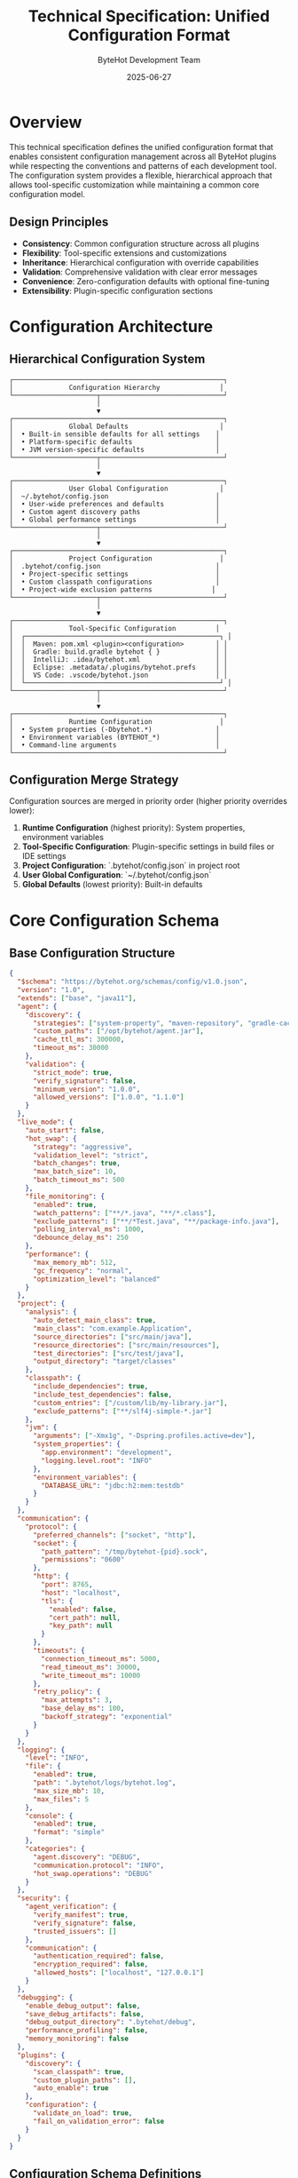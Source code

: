 #+TITLE: Technical Specification: Unified Configuration Format
#+AUTHOR: ByteHot Development Team
#+DATE: 2025-06-27

* Overview

This technical specification defines the unified configuration format that enables consistent configuration management across all ByteHot plugins while respecting the conventions and patterns of each development tool. The configuration system provides a flexible, hierarchical approach that allows tool-specific customization while maintaining a common core configuration model.

** Design Principles

- **Consistency**: Common configuration structure across all plugins
- **Flexibility**: Tool-specific extensions and customizations
- **Inheritance**: Hierarchical configuration with override capabilities
- **Validation**: Comprehensive validation with clear error messages
- **Convenience**: Zero-configuration defaults with optional fine-tuning
- **Extensibility**: Plugin-specific configuration sections

* Configuration Architecture

** Hierarchical Configuration System

#+BEGIN_SRC
┌─────────────────────────────────────────────────────┐
│              Configuration Hierarchy               │
└─────────────────────┬───────────────────────────────┘
                      │
                      ▼
┌─────────────────────────────────────────────────────┐
│              Global Defaults                       │
│  • Built-in sensible defaults for all settings    │
│  • Platform-specific defaults                     │
│  • JVM version-specific defaults                  │
└─────────────────────┬───────────────────────────────┘
                      │
                      ▼
┌─────────────────────────────────────────────────────┐
│              User Global Configuration             │
│  ~/.bytehot/config.json                           │
│  • User-wide preferences and defaults             │
│  • Custom agent discovery paths                   │
│  • Global performance settings                    │
└─────────────────────┬───────────────────────────────┘
                      │
                      ▼
┌─────────────────────────────────────────────────────┐
│              Project Configuration                 │
│  .bytehot/config.json                             │
│  • Project-specific settings                      │
│  • Custom classpath configurations                │
│  • Project-wide exclusion patterns               │
└─────────────────────┬───────────────────────────────┘
                      │
                      ▼
┌─────────────────────────────────────────────────────┐
│              Tool-Specific Configuration          │
│  ┌─────────────────────────────────────────────────┐ │
│  │  Maven: pom.xml <plugin><configuration>        │ │
│  │  Gradle: build.gradle bytehot { }              │ │
│  │  IntelliJ: .idea/bytehot.xml                   │ │
│  │  Eclipse: .metadata/.plugins/bytehot.prefs     │ │
│  │  VS Code: .vscode/bytehot.json                 │ │
│  └─────────────────────────────────────────────────┘ │
└─────────────────────┬───────────────────────────────┘
                      │
                      ▼
┌─────────────────────────────────────────────────────┐
│              Runtime Configuration                 │
│  • System properties (-Dbytehot.*)                │
│  • Environment variables (BYTEHOT_*)              │
│  • Command-line arguments                         │
└─────────────────────────────────────────────────────┘
#+END_SRC

** Configuration Merge Strategy

Configuration sources are merged in priority order (higher priority overrides lower):

1. **Runtime Configuration** (highest priority): System properties, environment variables
2. **Tool-Specific Configuration**: Plugin-specific settings in build files or IDE settings
3. **Project Configuration**: `.bytehot/config.json` in project root
4. **User Global Configuration**: `~/.bytehot/config.json`
5. **Global Defaults** (lowest priority): Built-in defaults

* Core Configuration Schema

** Base Configuration Structure

#+BEGIN_SRC json
{
  "$schema": "https://bytehot.org/schemas/config/v1.0.json",
  "version": "1.0",
  "extends": ["base", "java11"],
  "agent": {
    "discovery": {
      "strategies": ["system-property", "maven-repository", "gradle-cache"],
      "custom_paths": ["/opt/bytehot/agent.jar"],
      "cache_ttl_ms": 300000,
      "timeout_ms": 30000
    },
    "validation": {
      "strict_mode": true,
      "verify_signature": false,
      "minimum_version": "1.0.0",
      "allowed_versions": ["1.0.0", "1.1.0"]
    }
  },
  "live_mode": {
    "auto_start": false,
    "hot_swap": {
      "strategy": "aggressive",
      "validation_level": "strict",
      "batch_changes": true,
      "max_batch_size": 10,
      "batch_timeout_ms": 500
    },
    "file_monitoring": {
      "enabled": true,
      "watch_patterns": ["**/*.java", "**/*.class"],
      "exclude_patterns": ["**/*Test.java", "**/package-info.java"],
      "polling_interval_ms": 1000,
      "debounce_delay_ms": 250
    },
    "performance": {
      "max_memory_mb": 512,
      "gc_frequency": "normal",
      "optimization_level": "balanced"
    }
  },
  "project": {
    "analysis": {
      "auto_detect_main_class": true,
      "main_class": "com.example.Application",
      "source_directories": ["src/main/java"],
      "resource_directories": ["src/main/resources"],
      "test_directories": ["src/test/java"],
      "output_directory": "target/classes"
    },
    "classpath": {
      "include_dependencies": true,
      "include_test_dependencies": false,
      "custom_entries": ["/custom/lib/my-library.jar"],
      "exclude_patterns": ["**/slf4j-simple-*.jar"]
    },
    "jvm": {
      "arguments": ["-Xmx1g", "-Dspring.profiles.active=dev"],
      "system_properties": {
        "app.environment": "development",
        "logging.level.root": "INFO"
      },
      "environment_variables": {
        "DATABASE_URL": "jdbc:h2:mem:testdb"
      }
    }
  },
  "communication": {
    "protocol": {
      "preferred_channels": ["socket", "http"],
      "socket": {
        "path_pattern": "/tmp/bytehot-{pid}.sock",
        "permissions": "0600"
      },
      "http": {
        "port": 8765,
        "host": "localhost",
        "tls": {
          "enabled": false,
          "cert_path": null,
          "key_path": null
        }
      },
      "timeouts": {
        "connection_timeout_ms": 5000,
        "read_timeout_ms": 30000,
        "write_timeout_ms": 10000
      },
      "retry_policy": {
        "max_attempts": 3,
        "base_delay_ms": 100,
        "backoff_strategy": "exponential"
      }
    }
  },
  "logging": {
    "level": "INFO",
    "file": {
      "enabled": true,
      "path": ".bytehot/logs/bytehot.log",
      "max_size_mb": 10,
      "max_files": 5
    },
    "console": {
      "enabled": true,
      "format": "simple"
    },
    "categories": {
      "agent.discovery": "DEBUG",
      "communication.protocol": "INFO",
      "hot_swap.operations": "DEBUG"
    }
  },
  "security": {
    "agent_verification": {
      "verify_manifest": true,
      "verify_signature": false,
      "trusted_issuers": []
    },
    "communication": {
      "authentication_required": false,
      "encryption_required": false,
      "allowed_hosts": ["localhost", "127.0.0.1"]
    }
  },
  "debugging": {
    "enable_debug_output": false,
    "save_debug_artifacts": false,
    "debug_output_directory": ".bytehot/debug",
    "performance_profiling": false,
    "memory_monitoring": false
  },
  "plugins": {
    "discovery": {
      "scan_classpath": true,
      "custom_plugin_paths": [],
      "auto_enable": true
    },
    "configuration": {
      "validate_on_load": true,
      "fail_on_validation_error": false
    }
  }
}
#+END_SRC

** Configuration Schema Definitions

#+BEGIN_SRC typescript
// TypeScript definitions for better IDE support and validation

interface ByteHotConfiguration {
  $schema?: string;
  version: string;
  extends?: string[];
  agent: AgentConfiguration;
  live_mode: LiveModeConfiguration;
  project: ProjectConfiguration;
  communication: CommunicationConfiguration;
  logging: LoggingConfiguration;
  security: SecurityConfiguration;
  debugging: DebuggingConfiguration;
  plugins: PluginsConfiguration;
}

interface AgentConfiguration {
  discovery: AgentDiscoveryConfiguration;
  validation: AgentValidationConfiguration;
}

interface AgentDiscoveryConfiguration {
  strategies: string[];
  custom_paths: string[];
  cache_ttl_ms: number;
  timeout_ms: number;
}

interface AgentValidationConfiguration {
  strict_mode: boolean;
  verify_signature: boolean;
  minimum_version: string;
  allowed_versions: string[];
}

interface LiveModeConfiguration {
  auto_start: boolean;
  hot_swap: HotSwapConfiguration;
  file_monitoring: FileMonitoringConfiguration;
  performance: PerformanceConfiguration;
}

interface HotSwapConfiguration {
  strategy: "aggressive" | "conservative";
  validation_level: "strict" | "permissive";
  batch_changes: boolean;
  max_batch_size: number;
  batch_timeout_ms: number;
}

interface FileMonitoringConfiguration {
  enabled: boolean;
  watch_patterns: string[];
  exclude_patterns: string[];
  polling_interval_ms: number;
  debounce_delay_ms: number;
}

interface ProjectConfiguration {
  analysis: ProjectAnalysisConfiguration;
  classpath: ClasspathConfiguration;
  jvm: JvmConfiguration;
}

interface CommunicationConfiguration {
  protocol: ProtocolConfiguration;
}
#+END_SRC

* Tool-Specific Configuration Adapters

** Maven Plugin Configuration

#+BEGIN_SRC xml
<!-- Maven pom.xml configuration -->
<plugin>
  <groupId>org.acmsl</groupId>
  <artifactId>bytehot-maven-plugin</artifactId>
  <version>1.0.0</version>
  <configuration>
    <!-- Simplified Maven-specific configuration -->
    <autoStart>false</autoStart>
    <mainClass>com.example.Application</mainClass>
    <jvmArgs>
      <arg>-Xmx1g</arg>
      <arg>-Dspring.profiles.active=dev</arg>
    </jvmArgs>
    <watchIncludes>
      <include>**/*.java</include>
      <include>**/*.properties</include>
    </watchIncludes>
    <watchExcludes>
      <exclude>**/*Test.java</exclude>
    </watchExcludes>
    <hotSwapStrategy>aggressive</hotSwapStrategy>
    <debugOutput>false</debugOutput>
    
    <!-- Advanced configuration (maps to unified format) -->
    <bytehotConfig>
      <configFile>.bytehot/maven-config.json</configFile>
      <overrides>
        <live_mode.performance.max_memory_mb>1024</live_mode.performance.max_memory_mb>
        <logging.level>DEBUG</logging.level>
      </overrides>
    </bytehotConfig>
  </configuration>
</plugin>
#+END_SRC

#+BEGIN_SRC java
/**
 * Maven configuration adapter that converts Maven plugin configuration
 * to unified ByteHot configuration format
 */
public class MavenConfigurationAdapter implements ConfigurationAdapter {
    
    private static final Logger LOG = LoggerFactory.getLogger(MavenConfigurationAdapter.class);
    
    private final MavenProject mavenProject;
    private final MavenSession mavenSession;
    private final PluginDescriptor pluginDescriptor;
    
    public MavenConfigurationAdapter(MavenProject project, MavenSession session, 
                                   PluginDescriptor descriptor) {
        this.mavenProject = project;
        this.mavenSession = session;
        this.pluginDescriptor = descriptor;
    }
    
    @Override
    public PluginConfiguration createConfiguration() throws ConfigurationException {
        try {
            PluginConfiguration.Builder builder = PluginConfiguration.builder();
            
            // Load base configuration
            loadBaseConfiguration(builder);
            
            // Apply Maven-specific configuration
            applyMavenConfiguration(builder);
            
            // Apply Maven plugin configuration
            applyPluginConfiguration(builder);
            
            // Apply project-specific overrides
            applyProjectOverrides(builder);
            
            return builder.build();
            
        } catch (Exception e) {
            throw new ConfigurationException("Failed to create Maven configuration", e);
        }
    }
    
    private void loadBaseConfiguration(PluginConfiguration.Builder builder) {
        // Load global user configuration
        Path userConfigPath = Paths.get(System.getProperty("user.home"), 
                                       ".bytehot", "config.json");
        if (Files.exists(userConfigPath)) {
            try {
                PluginConfiguration userConfig = loadConfigurationFile(userConfigPath);
                builder.mergeFrom(userConfig);
            } catch (Exception e) {
                LOG.warn("Failed to load user configuration: {}", userConfigPath, e);
            }
        }
        
        // Load project configuration
        Path projectConfigPath = Paths.get(mavenProject.getBasedir().getAbsolutePath(),
                                          ".bytehot", "config.json");
        if (Files.exists(projectConfigPath)) {
            try {
                PluginConfiguration projectConfig = loadConfigurationFile(projectConfigPath);
                builder.mergeFrom(projectConfig);
            } catch (Exception e) {
                LOG.warn("Failed to load project configuration: {}", projectConfigPath, e);
            }
        }
    }
    
    private void applyMavenConfiguration(PluginConfiguration.Builder builder) {
        // Auto-detect main class from Maven configuration
        String mainClass = detectMainClass();
        if (mainClass != null) {
            builder.setMainClass(mainClass);
        }
        
        // Configure source directories
        List<String> sourceDirectories = mavenProject.getCompileSourceRoots();
        builder.setSourceDirectories(sourceDirectories);
        
        // Configure resource directories
        List<String> resourceDirectories = mavenProject.getResources().stream()
            .map(Resource::getDirectory)
            .collect(Collectors.toList());
        builder.setResourceDirectories(resourceDirectories);
        
        // Configure output directory
        String outputDirectory = mavenProject.getBuild().getOutputDirectory();
        builder.setOutputDirectory(outputDirectory);
        
        // Configure classpath from Maven dependencies
        configureClasspath(builder);
        
        // Configure JVM arguments from Maven properties
        configureJvmFromMaven(builder);
    }
    
    private void applyPluginConfiguration(PluginConfiguration.Builder builder) {
        // Get plugin configuration from Maven
        Xpp3Dom pluginConfig = getPluginConfiguration();
        if (pluginConfig == null) {
            return;
        }
        
        // Map simple configuration values
        mapSimpleValues(pluginConfig, builder);
        
        // Handle advanced configuration
        handleAdvancedConfiguration(pluginConfig, builder);
    }
    
    private void mapSimpleValues(Xpp3Dom config, PluginConfiguration.Builder builder) {
        // Auto start
        String autoStart = getConfigValue(config, "autoStart");
        if (autoStart != null) {
            builder.setAutoStart(Boolean.parseBoolean(autoStart));
        }
        
        // Main class
        String mainClass = getConfigValue(config, "mainClass");
        if (mainClass != null) {
            builder.setMainClass(mainClass);
        }
        
        // Hot swap strategy
        String hotSwapStrategy = getConfigValue(config, "hotSwapStrategy");
        if (hotSwapStrategy != null) {
            builder.setHotSwapStrategy(HotSwapStrategy.valueOf(hotSwapStrategy.toUpperCase()));
        }
        
        // Debug output
        String debugOutput = getConfigValue(config, "debugOutput");
        if (debugOutput != null) {
            builder.setDebugOutput(Boolean.parseBoolean(debugOutput));
        }
        
        // JVM arguments
        Xpp3Dom jvmArgs = config.getChild("jvmArgs");
        if (jvmArgs != null) {
            List<String> args = Arrays.stream(jvmArgs.getChildren("arg"))
                .map(Xpp3Dom::getValue)
                .filter(Objects::nonNull)
                .collect(Collectors.toList());
            builder.addJvmArguments(args);
        }
        
        // Watch includes
        Xpp3Dom watchIncludes = config.getChild("watchIncludes");
        if (watchIncludes != null) {
            List<String> includes = Arrays.stream(watchIncludes.getChildren("include"))
                .map(Xpp3Dom::getValue)
                .filter(Objects::nonNull)
                .collect(Collectors.toList());
            builder.addWatchPatterns(includes);
        }
        
        // Watch excludes
        Xpp3Dom watchExcludes = config.getChild("watchExcludes");
        if (watchExcludes != null) {
            List<String> excludes = Arrays.stream(watchExcludes.getChildren("exclude"))
                .map(Xpp3Dom::getValue)
                .filter(Objects::nonNull)
                .collect(Collectors.toList());
            builder.addExcludePatterns(excludes);
        }
    }
    
    private void handleAdvancedConfiguration(Xpp3Dom config, PluginConfiguration.Builder builder) {
        Xpp3Dom bytehotConfig = config.getChild("bytehotConfig");
        if (bytehotConfig == null) {
            return;
        }
        
        // External configuration file
        String configFile = getConfigValue(bytehotConfig, "configFile");
        if (configFile != null) {
            Path configPath = mavenProject.getBasedir().toPath().resolve(configFile);
            if (Files.exists(configPath)) {
                try {
                    PluginConfiguration externalConfig = loadConfigurationFile(configPath);
                    builder.mergeFrom(externalConfig);
                } catch (Exception e) {
                    LOG.warn("Failed to load external configuration: {}", configPath, e);
                }
            }
        }
        
        // Configuration overrides
        Xpp3Dom overrides = bytehotConfig.getChild("overrides");
        if (overrides != null) {
            applyConfigurationOverrides(overrides, builder);
        }
    }
    
    private void applyConfigurationOverrides(Xpp3Dom overrides, PluginConfiguration.Builder builder) {
        for (Xpp3Dom override : overrides.getChildren()) {
            String key = override.getName();
            String value = override.getValue();
            
            if (value != null) {
                // Parse dot-notation keys and apply overrides
                applyDotNotationOverride(key, value, builder);
            }
        }
    }
    
    private void applyDotNotationOverride(String key, String value, PluginConfiguration.Builder builder) {
        // Handle dot notation like "live_mode.performance.max_memory_mb"
        String[] parts = key.split("\\.");
        
        try {
            switch (parts[0]) {
                case "live_mode":
                    applyLiveModeOverride(parts, value, builder);
                    break;
                case "logging":
                    applyLoggingOverride(parts, value, builder);
                    break;
                case "agent":
                    applyAgentOverride(parts, value, builder);
                    break;
                case "project":
                    applyProjectOverride(parts, value, builder);
                    break;
                default:
                    LOG.warn("Unknown configuration override: {}", key);
            }
        } catch (Exception e) {
            LOG.warn("Failed to apply configuration override {}: {}", key, e.getMessage());
        }
    }
    
    private String detectMainClass() {
        // Try exec plugin configuration
        Plugin execPlugin = mavenProject.getPlugin("org.codehaus.mojo:exec-maven-plugin");
        if (execPlugin != null) {
            Xpp3Dom execConfig = (Xpp3Dom) execPlugin.getConfiguration();
            if (execConfig != null) {
                String mainClass = getConfigValue(execConfig, "mainClass");
                if (mainClass != null) {
                    return mainClass;
                }
            }
        }
        
        // Try application plugin configuration
        Plugin appPlugin = mavenProject.getPlugin("org.springframework.boot:spring-boot-maven-plugin");
        if (appPlugin != null) {
            Xpp3Dom appConfig = (Xpp3Dom) appPlugin.getConfiguration();
            if (appConfig != null) {
                String mainClass = getConfigValue(appConfig, "mainClass");
                if (mainClass != null) {
                    return mainClass;
                }
            }
        }
        
        // Try manifest configuration
        Plugin jarPlugin = mavenProject.getPlugin("org.apache.maven.plugins:maven-jar-plugin");
        if (jarPlugin != null) {
            Xpp3Dom jarConfig = (Xpp3Dom) jarPlugin.getConfiguration();
            if (jarConfig != null) {
                Xpp3Dom archive = jarConfig.getChild("archive");
                if (archive != null) {
                    Xpp3Dom manifest = archive.getChild("manifest");
                    if (manifest != null) {
                        String mainClass = getConfigValue(manifest, "mainClass");
                        if (mainClass != null) {
                            return mainClass;
                        }
                    }
                }
            }
        }
        
        return null;
    }
    
    private void configureClasspath(PluginConfiguration.Builder builder) {
        try {
            // Get project dependencies
            Set<Artifact> artifacts = mavenProject.getArtifacts();
            
            List<String> classpathEntries = artifacts.stream()
                .filter(artifact -> artifact.getScope() == null || 
                              "compile".equals(artifact.getScope()) ||
                              "runtime".equals(artifact.getScope()))
                .map(artifact -> artifact.getFile().getAbsolutePath())
                .collect(Collectors.toList());
                
            builder.addClasspathEntries(classpathEntries);
            
            // Add project output directory
            builder.addClasspathEntry(mavenProject.getBuild().getOutputDirectory());
            
        } catch (Exception e) {
            LOG.warn("Failed to configure classpath from Maven dependencies", e);
        }
    }
    
    // Helper methods
    private Xpp3Dom getPluginConfiguration() {
        for (Plugin plugin : mavenProject.getBuildPlugins()) {
            if ("org.acmsl".equals(plugin.getGroupId()) && 
                "bytehot-maven-plugin".equals(plugin.getArtifactId())) {
                return (Xpp3Dom) plugin.getConfiguration();
            }
        }
        return null;
    }
    
    private String getConfigValue(Xpp3Dom config, String childName) {
        Xpp3Dom child = config.getChild(childName);
        return child != null ? child.getValue() : null;
    }
}
#+END_SRC

** Gradle Plugin Configuration

#+BEGIN_SRC groovy
// Gradle build.gradle configuration
plugins {
    id 'org.acmsl.bytehot' version '1.0.0'
}

bytehot {
    // Simple configuration
    autoStart = false
    mainClass = 'com.example.Application'
    hotSwapStrategy = 'aggressive'
    debugOutput = false
    
    // JVM configuration
    jvmArgs = ['-Xmx1g', '-Dspring.profiles.active=dev']
    systemProperties = [
        'app.environment': 'development',
        'logging.level.root': 'INFO'
    ]
    
    // File monitoring
    watchIncludes = ['**/*.java', '**/*.properties']
    watchExcludes = ['**/*Test.java']
    
    // Advanced configuration
    agent {
        discoveryPaths = ['/opt/bytehot/agent.jar']
        validationStrict = true
    }
    
    performance {
        maxMemoryMb = 1024
        optimizationLevel = 'balanced'
    }
    
    communication {
        preferredChannels = ['socket', 'http']
        timeouts {
            connectionTimeoutMs = 5000
            readTimeoutMs = 30000
        }
    }
    
    // External configuration file
    configFile = '.bytehot/gradle-config.json'
    
    // Configuration overrides
    overrides = [
        'live_mode.file_monitoring.polling_interval_ms': 500,
        'logging.level': 'DEBUG'
    ]
}
#+END_SRC

#+BEGIN_SRC java
/**
 * Gradle configuration adapter using Gradle's configuration API
 */
public class GradleConfigurationAdapter implements ConfigurationAdapter {
    
    private static final Logger LOG = LoggerFactory.getLogger(GradleConfigurationAdapter.class);
    
    private final Project gradleProject;
    private final ByteHotExtension bytehotExtension;
    
    public GradleConfigurationAdapter(Project project, ByteHotExtension extension) {
        this.gradleProject = project;
        this.bytehotExtension = extension;
    }
    
    @Override
    public PluginConfiguration createConfiguration() throws ConfigurationException {
        try {
            PluginConfiguration.Builder builder = PluginConfiguration.builder();
            
            // Load base configuration
            loadBaseConfiguration(builder);
            
            // Apply Gradle-specific configuration
            applyGradleConfiguration(builder);
            
            // Apply ByteHot extension configuration
            applyExtensionConfiguration(builder);
            
            return builder.build();
            
        } catch (Exception e) {
            throw new ConfigurationException("Failed to create Gradle configuration", e);
        }
    }
    
    private void applyGradleConfiguration(PluginConfiguration.Builder builder) {
        // Auto-detect main class from application plugin
        String mainClass = detectMainClass();
        if (mainClass != null) {
            builder.setMainClass(mainClass);
        }
        
        // Configure source sets
        configureSourceSets(builder);
        
        // Configure classpath from Gradle dependencies
        configureClasspath(builder);
        
        // Configure JVM from Gradle configuration
        configureJvmFromGradle(builder);
    }
    
    private void applyExtensionConfiguration(PluginConfiguration.Builder builder) {
        // Simple properties
        if (bytehotExtension.getAutoStart().isPresent()) {
            builder.setAutoStart(bytehotExtension.getAutoStart().get());
        }
        
        if (bytehotExtension.getMainClass().isPresent()) {
            builder.setMainClass(bytehotExtension.getMainClass().get());
        }
        
        if (bytehotExtension.getHotSwapStrategy().isPresent()) {
            builder.setHotSwapStrategy(bytehotExtension.getHotSwapStrategy().get());
        }
        
        if (bytehotExtension.getDebugOutput().isPresent()) {
            builder.setDebugOutput(bytehotExtension.getDebugOutput().get());
        }
        
        // JVM configuration
        builder.addJvmArguments(bytehotExtension.getJvmArgs().get());
        builder.addSystemProperties(bytehotExtension.getSystemProperties().get());
        
        // File monitoring
        builder.addWatchPatterns(bytehotExtension.getWatchIncludes().get());
        builder.addExcludePatterns(bytehotExtension.getWatchExcludes().get());
        
        // Advanced configuration from nested objects
        applyAdvancedExtensionConfiguration(builder);
        
        // External configuration file
        if (bytehotExtension.getConfigFile().isPresent()) {
            String configFile = bytehotExtension.getConfigFile().get();
            Path configPath = gradleProject.getProjectDir().toPath().resolve(configFile);
            if (Files.exists(configPath)) {
                try {
                    PluginConfiguration externalConfig = loadConfigurationFile(configPath);
                    builder.mergeFrom(externalConfig);
                } catch (Exception e) {
                    LOG.warn("Failed to load external configuration: {}", configPath, e);
                }
            }
        }
        
        // Configuration overrides
        Map<String, Object> overrides = bytehotExtension.getOverrides().get();
        applyConfigurationOverrides(overrides, builder);
    }
    
    private String detectMainClass() {
        // Check application plugin
        if (gradleProject.getPlugins().hasPlugin("application")) {
            ApplicationPluginConvention appConvention = 
                gradleProject.getConvention().getPlugin(ApplicationPluginConvention.class);
            if (appConvention != null && appConvention.getMainClassName() != null) {
                return appConvention.getMainClassName();
            }
        }
        
        // Check Spring Boot plugin
        if (gradleProject.getPlugins().hasPlugin("org.springframework.boot")) {
            SpringBootExtension springBoot = gradleProject.getExtensions()
                .findByType(SpringBootExtension.class);
            if (springBoot != null && springBoot.getMainClassName() != null) {
                return springBoot.getMainClassName();
            }
        }
        
        return null;
    }
    
    private void configureSourceSets(PluginConfiguration.Builder builder) {
        SourceSetContainer sourceSets = gradleProject.getExtensions()
            .getByType(SourceSetContainer.class);
            
        SourceSet mainSourceSet = sourceSets.getByName("main");
        
        // Source directories
        List<String> sourceDirectories = mainSourceSet.getJava().getSrcDirs().stream()
            .map(File::getAbsolutePath)
            .collect(Collectors.toList());
        builder.setSourceDirectories(sourceDirectories);
        
        // Resource directories
        List<String> resourceDirectories = mainSourceSet.getResources().getSrcDirs().stream()
            .map(File::getAbsolutePath)
            .collect(Collectors.toList());
        builder.setResourceDirectories(resourceDirectories);
        
        // Output directory
        builder.setOutputDirectory(mainSourceSet.getOutput().getClassesDirs()
            .getSingleFile().getAbsolutePath());
    }
    
    private void configureClasspath(PluginConfiguration.Builder builder) {
        SourceSetContainer sourceSets = gradleProject.getExtensions()
            .getByType(SourceSetContainer.class);
            
        SourceSet mainSourceSet = sourceSets.getByName("main");
        
        // Runtime classpath
        List<String> classpathEntries = mainSourceSet.getRuntimeClasspath().getFiles().stream()
            .map(File::getAbsolutePath)
            .collect(Collectors.toList());
            
        builder.addClasspathEntries(classpathEntries);
    }
}
#+END_SRC

* Configuration Validation System

** Configuration Validator

#+BEGIN_SRC java
/**
 * Comprehensive configuration validation with detailed error reporting
 */
public class ConfigurationValidator {
    
    private static final Logger LOG = LoggerFactory.getLogger(ConfigurationValidator.class);
    
    private final List<ConfigurationValidationRule> validationRules;
    private final JsonSchemaValidator schemaValidator;
    
    public ConfigurationValidator() {
        this.validationRules = createDefaultValidationRules();
        this.schemaValidator = new JsonSchemaValidator();
    }
    
    public ConfigurationValidationResult validate(PluginConfiguration config) {
        List<ValidationIssue> issues = new ArrayList<>();
        
        try {
            // Schema validation
            ValidationResult schemaResult = schemaValidator.validate(config);
            issues.addAll(schemaResult.getIssues());
            
            // Custom validation rules
            for (ConfigurationValidationRule rule : validationRules) {
                try {
                    ValidationResult ruleResult = rule.validate(config);
                    issues.addAll(ruleResult.getIssues());
                } catch (Exception e) {
                    LOG.warn("Validation rule {} failed: {}", rule.getRuleName(), e.getMessage());
                    issues.add(ValidationIssue.error("Validation rule failed: " + rule.getRuleName(), e));
                }
            }
            
            // Determine overall result
            boolean isValid = issues.stream().noneMatch(issue -> 
                issue.getSeverity() == ValidationSeverity.ERROR ||
                issue.getSeverity() == ValidationSeverity.CRITICAL);
                
            return new ConfigurationValidationResult(config, isValid, issues);
            
        } catch (Exception e) {
            LOG.error("Configuration validation failed", e);
            issues.add(ValidationIssue.critical("Configuration validation failed", e));
            return new ConfigurationValidationResult(config, false, issues);
        }
    }
    
    private List<ConfigurationValidationRule> createDefaultValidationRules() {
        return Arrays.asList(
            new MainClassValidationRule(),
            new ClasspathValidationRule(),
            new SourceDirectoryValidationRule(),
            new JvmArgumentsValidationRule(),
            new FilePatternValidationRule(),
            new PerformanceSettingsValidationRule(),
            new SecuritySettingsValidationRule(),
            new CommunicationSettingsValidationRule()
        );
    }
}

/**
 * Validation rule for main class configuration
 */
public class MainClassValidationRule implements ConfigurationValidationRule {
    
    @Override
    public ValidationResult validate(PluginConfiguration config) {
        List<ValidationIssue> issues = new ArrayList<>();
        
        String mainClass = config.getMainClass();
        if (mainClass == null || mainClass.trim().isEmpty()) {
            issues.add(ValidationIssue.warning("No main class specified", 
                "Consider specifying a main class for faster startup"));
            return ValidationResult.withIssues(issues);
        }
        
        // Validate main class format
        if (!isValidClassName(mainClass)) {
            issues.add(ValidationIssue.error("Invalid main class format: " + mainClass,
                "Main class must be a valid Java class name"));
        }
        
        // Check if main class exists in source directories
        if (!mainClassExists(config, mainClass)) {
            issues.add(ValidationIssue.warning("Main class not found in source directories: " + mainClass,
                "Main class may not be available during live mode"));
        }
        
        return ValidationResult.withIssues(issues);
    }
    
    private boolean isValidClassName(String className) {
        return className.matches("^([a-zA-Z_$][a-zA-Z\\d_$]*\\.)*[a-zA-Z_$][a-zA-Z\\d_$]*$");
    }
    
    private boolean mainClassExists(PluginConfiguration config, String mainClass) {
        String classPath = mainClass.replace('.', '/') + ".java";
        
        return config.getSourceDirectories().stream()
            .map(dir -> Paths.get(dir, classPath))
            .anyMatch(Files::exists);
    }
    
    @Override
    public String getRuleName() {
        return "MainClassValidation";
    }
}
#+END_SRC

* Configuration Management API

** Configuration Manager

#+BEGIN_SRC java
/**
 * Central configuration management system for ByteHot plugins
 */
public class ConfigurationManager {
    
    private static final Logger LOG = LoggerFactory.getLogger(ConfigurationManager.class);
    
    private final ConfigurationAdapter adapter;
    private final ConfigurationValidator validator;
    private final ConfigurationCache cache;
    private final List<ConfigurationChangeListener> listeners;
    
    private volatile PluginConfiguration currentConfiguration;
    private volatile boolean loaded = false;
    
    public ConfigurationManager(ConfigurationAdapter adapter) {
        this.adapter = adapter;
        this.validator = new ConfigurationValidator();
        this.cache = new ConfigurationCache();
        this.listeners = new CopyOnWriteArrayList<>();
    }
    
    /**
     * Load configuration with comprehensive error handling
     */
    public synchronized boolean loadConfiguration() {
        try {
            LOG.info("Loading ByteHot configuration...");
            
            // Create configuration through adapter
            PluginConfiguration config = adapter.createConfiguration();
            
            // Validate configuration
            ConfigurationValidationResult validationResult = validator.validate(config);
            if (!validationResult.isValid()) {
                LOG.error("Configuration validation failed:");
                for (ValidationIssue issue : validationResult.getErrorIssues()) {
                    LOG.error("  - {}: {}", issue.getSeverity(), issue.getMessage());
                }
                return false;
            }
            
            // Log validation warnings
            for (ValidationIssue issue : validationResult.getWarningIssues()) {
                LOG.warn("Configuration warning: {}", issue.getMessage());
            }
            
            // Update current configuration
            PluginConfiguration oldConfig = currentConfiguration;
            currentConfiguration = config;
            loaded = true;
            
            // Cache configuration
            cache.cacheConfiguration(config);
            
            // Notify listeners
            notifyConfigurationChanged(oldConfig, config);
            
            LOG.info("Configuration loaded successfully");
            return true;
            
        } catch (Exception e) {
            LOG.error("Failed to load configuration", e);
            return false;
        }
    }
    
    /**
     * Reload configuration if source has changed
     */
    public boolean reloadConfigurationIfChanged() {
        if (!loaded) {
            return loadConfiguration();
        }
        
        try {
            if (adapter.hasConfigurationChanged()) {
                LOG.info("Configuration change detected, reloading...");
                return loadConfiguration();
            }
            return true;
        } catch (Exception e) {
            LOG.warn("Failed to check for configuration changes", e);
            return true; // Continue with current configuration
        }
    }
    
    /**
     * Get current configuration with lazy loading
     */
    public PluginConfiguration getConfiguration() {
        if (!loaded) {
            loadConfiguration();
        }
        return currentConfiguration;
    }
    
    /**
     * Update configuration at runtime
     */
    public synchronized boolean updateConfiguration(PluginConfiguration newConfig) {
        try {
            // Validate new configuration
            ConfigurationValidationResult validationResult = validator.validate(newConfig);
            if (!validationResult.isValid()) {
                LOG.error("Invalid configuration update rejected");
                return false;
            }
            
            PluginConfiguration oldConfig = currentConfiguration;
            currentConfiguration = newConfig;
            
            // Update cache
            cache.cacheConfiguration(newConfig);
            
            // Notify listeners
            notifyConfigurationChanged(oldConfig, newConfig);
            
            LOG.info("Configuration updated successfully");
            return true;
            
        } catch (Exception e) {
            LOG.error("Failed to update configuration", e);
            return false;
        }
    }
    
    /**
     * Add configuration change listener
     */
    public void addConfigurationChangeListener(ConfigurationChangeListener listener) {
        listeners.add(listener);
    }
    
    /**
     * Remove configuration change listener
     */
    public void removeConfigurationChangeListener(ConfigurationChangeListener listener) {
        listeners.remove(listener);
    }
    
    private void notifyConfigurationChanged(PluginConfiguration oldConfig, PluginConfiguration newConfig) {
        ConfigurationChangeEvent event = new ConfigurationChangeEvent(oldConfig, newConfig);
        
        for (ConfigurationChangeListener listener : listeners) {
            try {
                listener.onConfigurationChanged(event);
            } catch (Exception e) {
                LOG.warn("Configuration change listener failed", e);
            }
        }
    }
    
    /**
     * Cleanup resources
     */
    public void cleanup() {
        listeners.clear();
        cache.clear();
        loaded = false;
        currentConfiguration = null;
    }
}
#+END_SRC

This unified configuration format provides a robust, flexible system that maintains consistency across all ByteHot plugins while respecting the unique conventions of each development tool. The hierarchical merge strategy and comprehensive validation ensure reliable configuration management in all supported environments.